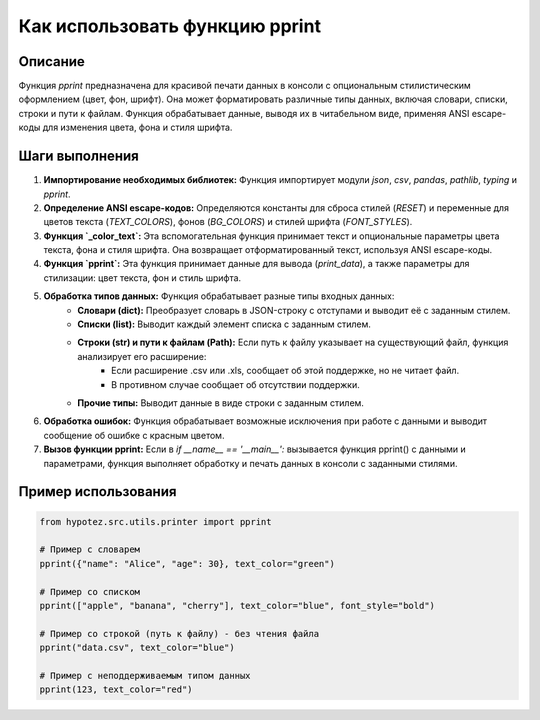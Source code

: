 Как использовать функцию pprint
========================================================================================

Описание
-------------------------
Функция `pprint` предназначена для красивой печати данных в консоли с опциональным стилистическим оформлением (цвет, фон, шрифт). Она может форматировать различные типы данных, включая словари, списки, строки и пути к файлам.  Функция обрабатывает данные, выводя их в читабельном виде, применяя ANSI escape-коды для изменения цвета, фона и стиля шрифта.

Шаги выполнения
-------------------------
1. **Импортирование необходимых библиотек:** Функция импортирует модули `json`, `csv`, `pandas`, `pathlib`, `typing` и `pprint`.
2. **Определение ANSI escape-кодов:** Определяются константы для сброса стилей (`RESET`) и переменные для цветов текста (`TEXT_COLORS`), фонов (`BG_COLORS`) и стилей шрифта (`FONT_STYLES`).
3. **Функция `_color_text`:**  Эта вспомогательная функция принимает текст и опциональные параметры цвета текста, фона и стиля шрифта. Она возвращает отформатированный текст, используя ANSI escape-коды.
4. **Функция `pprint`:** Эта функция принимает данные для вывода (`print_data`), а также параметры для стилизации: цвет текста, фон и стиль шрифта.
5. **Обработка типов данных:**  Функция обрабатывает разные типы входных данных:
    - **Словари (dict):** Преобразует словарь в JSON-строку с отступами и выводит её с заданным стилем.
    - **Списки (list):** Выводит каждый элемент списка с заданным стилем.
    - **Строки (str) и пути к файлам (Path):** Если путь к файлу указывает на существующий файл, функция анализирует его расширение:
        - Если расширение .csv или .xls, сообщает об этой поддержке, но не читает файл.
        - В противном случае сообщает об отсутствии поддержки.
    - **Прочие типы:** Выводит данные в виде строки с заданным стилем.
6. **Обработка ошибок:** Функция обрабатывает возможные исключения при работе с данными и выводит сообщение об ошибке с красным цветом.
7. **Вызов функции pprint:**  Если в `if __name__ == '__main__':` вызывается функция pprint() с данными и параметрами, функция выполняет обработку и печать данных в консоли с заданными стилями.


Пример использования
-------------------------
.. code-block:: python

    from hypotez.src.utils.printer import pprint

    # Пример с словарем
    pprint({"name": "Alice", "age": 30}, text_color="green")

    # Пример со списком
    pprint(["apple", "banana", "cherry"], text_color="blue", font_style="bold")

    # Пример со строкой (путь к файлу) - без чтения файла
    pprint("data.csv", text_color="blue")

    # Пример с неподдерживаемым типом данных
    pprint(123, text_color="red")
